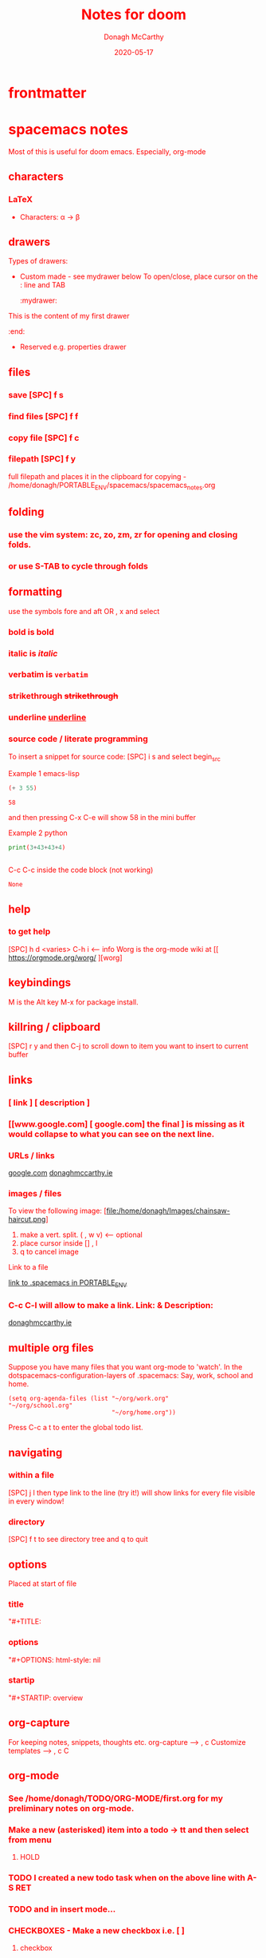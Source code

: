 * frontmatter
#+TITLE: Notes for doom
#+DATE: 2020-05-17
#+AUTHOR: Donagh McCarthy
#+OPTIONS:il
#+STARTIP: overview
#+TAGS: help orgmode donaghs

* spacemacs notes
Most of this is useful for doom emacs. Especially, org-mode
** characters
*** LaTeX
   - Characters: \alpha \rightarrow \beta
** drawers
   Types of drawers:
   - Custom made - see mydrawer below
     To open/close, place cursor on the : line and TAB
     :mydrawer:
  This is the content of my first drawer
  :end:
   - Reserved e.g.  properties drawer
** files
*** save [SPC] f s
*** find files [SPC] f f
*** copy file [SPC] f c
*** filepath [SPC] f y
     full filepath and places it in the clipboard for copying - /home/donagh/PORTABLE_ENV/spacemacs/spacemacs_notes.org
** folding
*** use the vim system: zc, zo, zm, zr for opening and closing folds.
*** or use S-TAB to cycle through folds
** formatting
   use the symbols fore and aft OR , x and select
*** bold is *bold*
*** italic is /italic/
*** verbatim is =verbatim=
*** strikethrough +strikethrough+
*** underline _underline_
*** source code / literate programming
    To insert a snippet for source code: [SPC] i s and select begin_src

    Example 1 emacs-lisp
   #+BEGIN_SRC emacs-lisp
   (+ 3 55)

   #+END_SRC

   #+RESULTS:
   : 58

   and then pressing C-x C-e will show 58 in the mini buffer

    Example 2 python
   #+BEGIN_SRC python
   print(3+43+43+4)


   #+END_SRC
   C-c C-c inside the code block (not working)
   #+RESULTS:
   : None

** help
*** to get help
   [SPC] h d <varies>
   C-h i     <-- info
   Worg is the org-mode wiki at [[ https://orgmode.org/worg/ ][worg]
** keybindings
   M is the Alt key
   M-x for package install.

** killring / clipboard
   [SPC] r y
   and then C-j to scroll down to item you want to insert to current buffer

** links
*** [ link ] [ description ]
*** [[www.google.com] [ google.com] the final ] is missing as it would collapse to what you can see on the next line.
*** URLs / links
    [[https://www.google.com][google.com]]
    [[http://donaghmccarthy.ie][donaghmccarthy.ie]]
*** images / files
    To view the following image:
    [file:/home/donagh/Images/chainsaw-haircut.png]
    1. make a vert. split. ( , w v) <-- optional
    2. place cursor inside [] , l
    3. q to cancel image
    Link to a file
    # C-c l to make a link in the link store
    # , l to find and open that link
    [[/home/donagh/PORTABLE_ENV/spacemacs][link to .spacemacs in PORTABLE_ENV]]

*** C-c C-l will allow to make a link. Link:  & Description:
   [[http://www.donaghmccarthy.ie][donaghmccarthy.ie]]

** multiple org files
   Suppose you have many files that you want org-mode to 'watch'. In the dotspacemacs-configuration-layers of .spacemacs:
   Say, work, school and home.
#+BEGIN_SRC elisp
(setq org-agenda-files (list "~/org/work.org"
"~/org/school.org"
                             "~/org/home.org"))
#+END_SRC
Press C-c a t to enter the global todo list.

** navigating
*** within a file
    [SPC] j l then type link to the line (try it!)
    will show links for every file visible in every window!
*** directory
    [SPC] f t to see directory tree and q to quit
** options

   Placed at start of file
*** title
    "#+TITLE:
*** options
    "#+OPTIONS: html-style: nil
*** startip
    "#+STARTIP: overview
** org-capture
   For keeping notes, snippets, thoughts etc.
   org-capture --> , c
   Customize templates --> , c C

** org-mode
*** See  /home/donagh/TODO/ORG-MODE/first.org for my preliminary notes on org-mode.
*** Make a new (asterisked) item into a todo -> tt and then select from menu
**** HOLD
*** TODO I created a new todo task when on the above line with A-S RET
    DEADLINE: <2020-05-10 Sun>
*** TODO and in insert mode...
    SCHEDULED: <2020-05-12 Tue>
*** CHECKBOXES - Make a new checkbox i.e. [ ]
***** checkbox
shortcut is ]] --> - [ ] (set in Autokey). To toggle checkmark, with cursor inside brackets, C-c C-c
[/] for n of m items
[%] for percent
***** this [1/3]
- [X] this item [2/2]
  - [X] Subitem 1
  - [X] Subitem 2
- [ ] Another item
- [ ] This funny one C-c C-x C-b
*** TODO Schedule - How to
First, need to be on a list item *, ** etc. not a plain list i.e. -
then
    C-c C-s and select date using C-j, C-h etc.

*** Agenda - to view agenda beyond this week: eg next fortnight --> 14 , a n
    Here's a link with good answers
    https://stackoverflow.com/questions/32423127/how-to-view-the-next-days-in-org-modes-agenda#32426234
*** TODO [1/2] [50%] progress markers - without checkboxes
**** DONE item 1
     CLOSED: [2020-05-15 Fri 15:43]
**** item 2
**** TODO item 3
*** TODO Repeat schedule - e.g.  every week +1w add inside <>
    - Weekly shop
    SCHEDULED: <2020-06-13 Sat +1w>
    NOTE: This doesn't appear in the global TODOS because this file is not "registered" in the list of files to be checked.
*** Modifier keys
M = Alt; S = Shift; C = Ctrl; RET = Enter / Return
- Alt RET = M RET --> New list item at same level
- M-S RET = [ ] if done at a list item
-
-
-
** packages
   M-x
   list-packages (available, installed, builtin )
*** eww
    emacs web browser M-x ew
    w
*** jedi
    server (for python?)
*** evil
**** evil-snipe
Navigating in files - short distances
Enable: M-x evil-snipe <-- toggles on/off
f <letter> highlights all <letter>s forward and ; moves to next one.
NOTE: For more comprehensive in-file search look at avy.
**** avy
In-file navigation - specifically on current screen. Highlights using one or two letter pairs to highlight the target
gs [SPC] <letter> (or <letter><anotherletter><letter3> etc)
First the gs [SPC] will dim the text and then <letter> will be highlighted

** projects
   *** directory should contain one of these files: .projectile or .git
**** This will allow helm to manage and find the project.

** promoting / demoting
*** Headings: C-c C-< and C-c C->
*** moving nodes  : M-up and M-down

** refresh
   spacemacs --> [SPC] f e R
** shell
*** shell
   Call with  [SPC] !
   There is some issue with .zshrc / .zshenv / PATH which I need to resolve.
*** eshell
    emacs shell
    YouTube video on this at https://www.youtube.com/watch?v=RhYNu6i_uY4
    it's an emacs REPL. e.g.
    $ (length "Donagh")
    $ 6

** snippets
   Yasnippet & Yasnippet-snippets
   [SPC] i s
  This is the "incrementally" snippet in text-mode.

** styling html export
   to export , , h
    #+begin_export html
      <style>
      body {
        color: red;
      }
      </style>

      #+end_export
   source code not displayed

** tables
   | Name   | Age | Gender |
   |--------+-----+--------|
   | Donagh |  58 | M      |
   | Helen  |  28 | F      |
   |       |     |        |
** themes
   [SPC] T s to get a new themes
   [SPC] T n to cycle (or toggle) dark / light if only those listed in the spacemacs config under themes.
** windows
*** [SPC] w d to delete a window
*** [SPC] w s to split a window below
*** [SPC] w v to split a window vert. right


*** [SPC] w l go to window at left
*** [SPC] w j go to window below

* DOOM EMACS
** buffers
list current buffers: [SPC] , *OR* [SPC] b b
change buffer : [SPC] <
** copy / paste
*** How do you paste from the system clipboard?
[SPC] i y <-- displays system clipboard (killring) 2020-05-17_20:36 -- at last
[SPC] i r <-- evil register <-- equivalent to :reg in vim

*** How do you paste to the system clipboard?
Highlight word(s) and y
To copy full line to system clipboard: Y
** directory tree
*** navigating [SPC] p r
[SPC] p r <-- list recent files
*** dired [SPC] f d
*** projectile - ls in a separate buffer
*** files inside current project [SPC] [SPC]   <-- <space> <space>
this allows to explore inside the current project
*** files outside current project [SPC] .  <-- <space> dot
this allows to explore outside the current project
** elisp
*** REPL
M-x ielm or [SPC] o r
*** see snippets below for begin_src
** files
**** current file path [SPC] i F <-- ~/PORTABLE_ENV/doom/doom-notes.org
Finding files:
[SPC] f
**** save file -> :w OR [SPC] f s
**** save buffer -> [SPC] b s OR :w
**** open a file -> [SPC] f f and select your file for opening
** general notes
- See spacemacs_notes above. Lots of stuff applies in doom-emacs.
** help
FAQ - [SPC] h d f
To refresh the config.el file C-h r r OR doom/reload (in the /home/donagh/.emacs.d/doom-emacs/bin folder)
** installation notes
*** install
from https://github.com/hlissner/doom-emacs
*** config files
"doom install will deploy three files to your DOOMDIR (~/.doom.d)
_init.el_
    Where you’ll find your doom! block, which controls what Doom modules are enabled and in what order they will be loaded.
    This file is evaluated early in the startup process, before any other module has loaded.
_config.el_
    Where 99.99% of your private configuration should go. Anything put here will run after all other modules have loaded.
_packages.el_
    Where you declare what packages to install and where from.
   
*** configuration
~/.doom.d/config.el
~/.emacs/doom-emacs/init.el
** keybindings
[SPC] m        <-- local to to the file type
[SPC] :        <-- M-x
gi             <-- go to previous insert position
C-S-f          <-- toggle full screen - equivalent to F11
C-=            <-- increase text size - equivalent to zoom in
C-_            <-- decrease text size - equivalent to zoom out

** line numbers
[SPC] t l <-- toggles line numbers (which are relative by default)
** minor modes
*** To check available minor modes -> C-h m

** org-mode Doom
*** Add TODO item
C-c C-t and select from the menu
*** TODO Add Scheduled item
SCHEDULED: <2020-05-21 Thu>
C-c C-t and select from the menu
Add this to schedule
** org-capture
~stored in ~/PORTABLE_ENV/doom/org~
stored in ~/Dropbox/org-mode/org/

    In Doom it's waaay easier than Spacemacs IMHO:
    [SPC] n
    [SPC] n n <-- new note with the following options:  pers notes, pers todo, journal, templates, templates for projects
    [SPC] n F <-- Browse notes
    [SPC] n s <-- Search notes for text

** packages
*** avy
NOTE: pre-installed in doom
In-file navigation. gs [SPC] <letter>
In-file navigation - specifically on current screen. Highlights using one or two letter pairs to highlight the target
gs [SPC] <letter> (or <letter><anotherletter><letter3> etc)
First the gs [SPC] will dim the text and then <letter> will be highlighted


elephants in your head
oranges are not the only fruit
plain herds are better than awful
*** dired
Buffer for directory
[SPC] f d
To remove details: (
To go to parent:   -
Add a new directory: +
Delete: D x
chmod: M
Select only directories: /* and then t to toggle between directories and files
Select a file or directory: m and then u to unselect
Change a file / dir name: i and then make changes

*** evil
NOTE: Pre-installed in doom
**** evil-snipe
Navigating in files - short distances
Enable: M-x evil-snipe <-- toggles on/off
f <letter> highlights all <letter>s forward and ; moves to next one.
NOTE: For more comprehensive in-file search look at avy.
*** eww
    emacs web browser M-x e
*** meta
**** install new package
in config.el - (require '<package>) and then C-h r r {Need to check if this works}
in config.el - copy the treemacs line then run doom sync in the ~/.emacs.d/doom-emacs/bin folder
**** to run a package
   M-x (also [SPC] :)
   - list-packages (available, installed, builtin )
*** neotree
added (require 'neotree) to config.el on 2020-05-20
*** projectile
directory in a separate buffer
*** treemacs
_CURRENT_ directory / file explorer
M-x treemacs <-- opens explorer for CURRENT directory : keybinding :: tt
*** treemacs-evil
use vim keys for navigating

** projects
*** manage projects
from https://medium.com/urbint-engineering/emacs-doom-for-newbies-1f8038604e3b
"
In order to manage projects that you already have, you need to let Projectile know where the projects reside.
Inside of Doom, you do this by modifying the init.el inside your own custom configuration folder:

    ~/.emacs.d/modules/private/<your-user-name>/init.el

For example, my username is “jdemaris” so my folder is ~/.emacs.d/modules/private/jdemaris is my custom folder. Keeping all of your changes in here makes it safer to update the Doom config whenever new versions come out. Inside of my init.el file, I have added a number of Projectile projects:

    (projectile-add-known-project “~/Projects/playground/elixir”)
    (projectile-add-known-project “~/Projects/playground/otp”)"
    test addition
** snippets
[SPC] i s or just <s [TAB]
The following was a begin src block
#+BEGIN_SRC emacs-lisp
(defun great (name)
  (concat "Hello " name))

(great "Donagh")

#+END_SRC

#+RESULTS:
: Hello Donagh
(To execute: M-x org-babel-execute-source-block :: I made a keybinding to do this. It is Q )


<s and [TAB]

#+BEGIN_SRC emacs-lisp
(+ 11 4)
#+END_SRC

#+RESULTS:
: 15



<l and [TAB]
#+BEGIN_LaTeX
/rarrow
#+END_LaTeX

appear
defamation
** tags :tags:
" An excellent way to implement labels and contexts for cross-correlating information is to assign tags to headlines. "
tags are words preceded by : and ending in : e.g. :donaghs: or :work: - these can then be searched for
To search for tags C-c \ OR C-c / m
see https://www.gnu.org/software/emacs/manual/html_node/org/Tag-searches.html#Tag-searches

